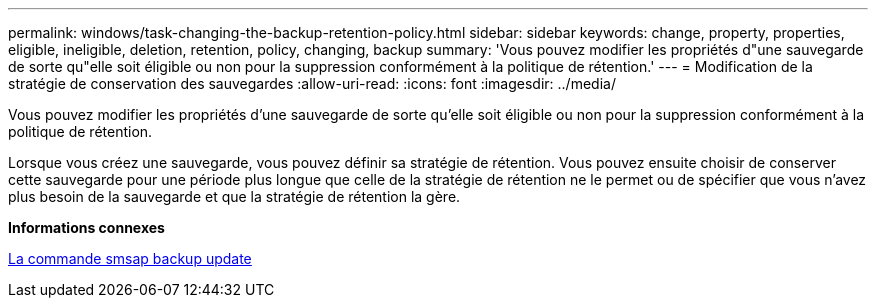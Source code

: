 ---
permalink: windows/task-changing-the-backup-retention-policy.html 
sidebar: sidebar 
keywords: change, property, properties, eligible, ineligible, deletion, retention, policy, changing, backup 
summary: 'Vous pouvez modifier les propriétés d"une sauvegarde de sorte qu"elle soit éligible ou non pour la suppression conformément à la politique de rétention.' 
---
= Modification de la stratégie de conservation des sauvegardes
:allow-uri-read: 
:icons: font
:imagesdir: ../media/


[role="lead"]
Vous pouvez modifier les propriétés d'une sauvegarde de sorte qu'elle soit éligible ou non pour la suppression conformément à la politique de rétention.

Lorsque vous créez une sauvegarde, vous pouvez définir sa stratégie de rétention. Vous pouvez ensuite choisir de conserver cette sauvegarde pour une période plus longue que celle de la stratégie de rétention ne le permet ou de spécifier que vous n'avez plus besoin de la sauvegarde et que la stratégie de rétention la gère.

*Informations connexes*

xref:reference-the-smosmsapbackup-update-command.adoc[La commande smsap backup update]
